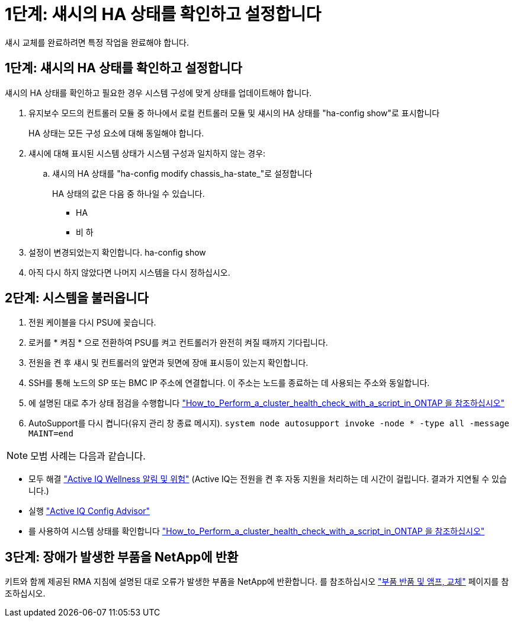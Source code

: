 = 1단계: 섀시의 HA 상태를 확인하고 설정합니다
:allow-uri-read: 


섀시 교체를 완료하려면 특정 작업을 완료해야 합니다.



== 1단계: 섀시의 HA 상태를 확인하고 설정합니다

섀시의 HA 상태를 확인하고 필요한 경우 시스템 구성에 맞게 상태를 업데이트해야 합니다.

. 유지보수 모드의 컨트롤러 모듈 중 하나에서 로컬 컨트롤러 모듈 및 섀시의 HA 상태를 "ha-config show"로 표시합니다
+
HA 상태는 모든 구성 요소에 대해 동일해야 합니다.

. 섀시에 대해 표시된 시스템 상태가 시스템 구성과 일치하지 않는 경우:
+
.. 섀시의 HA 상태를 "ha-config modify chassis_ha-state_"로 설정합니다
+
HA 상태의 값은 다음 중 하나일 수 있습니다.

+
*** HA
*** 비 하




. 설정이 변경되었는지 확인합니다. ha-config show
. 아직 다시 하지 않았다면 나머지 시스템을 다시 정하십시오.




== 2단계: 시스템을 불러옵니다

. 전원 케이블을 다시 PSU에 꽂습니다.
. 로커를 * 켜짐 * 으로 전환하여 PSU를 켜고 컨트롤러가 완전히 켜질 때까지 기다립니다.
. 전원을 켠 후 섀시 및 컨트롤러의 앞면과 뒷면에 장애 표시등이 있는지 확인합니다.
. SSH를 통해 노드의 SP 또는 BMC IP 주소에 연결합니다. 이 주소는 노드를 종료하는 데 사용되는 주소와 동일합니다.
. 에 설명된 대로 추가 상태 점검을 수행합니다 https://kb.netapp.com/onprem/ontap/os/How_to_perform_a_cluster_health_check_with_a_script_in_ONTAP["How_to_Perform_a_cluster_health_check_with_a_script_in_ONTAP 을 참조하십시오"^]
. AutoSupport를 다시 켭니다(유지 관리 창 종료 메시지).
`system node autosupport invoke -node * -type all -message MAINT=end`


[]
====

NOTE: 모범 사례는 다음과 같습니다.

* 모두 해결 https://activeiq.netapp.com/["Active IQ Wellness 알림 및 위험"^] (Active IQ는 전원을 켠 후 자동 지원을 처리하는 데 시간이 걸립니다. 결과가 지연될 수 있습니다.)
* 실행 https://mysupport.netapp.com/site/tools/tool-eula/activeiq-configadvisor["Active IQ Config Advisor"^]
* 를 사용하여 시스템 상태를 확인합니다 https://kb.netapp.com/onprem/ontap/os/How_to_perform_a_cluster_health_check_with_a_script_in_ONTAP["How_to_Perform_a_cluster_health_check_with_a_script_in_ONTAP 을 참조하십시오"^]


====


== 3단계: 장애가 발생한 부품을 NetApp에 반환

키트와 함께 제공된 RMA 지침에 설명된 대로 오류가 발생한 부품을 NetApp에 반환합니다. 를 참조하십시오 https://mysupport.netapp.com/site/info/rma["부품 반품 및 앰프, 교체"] 페이지를 참조하십시오.

